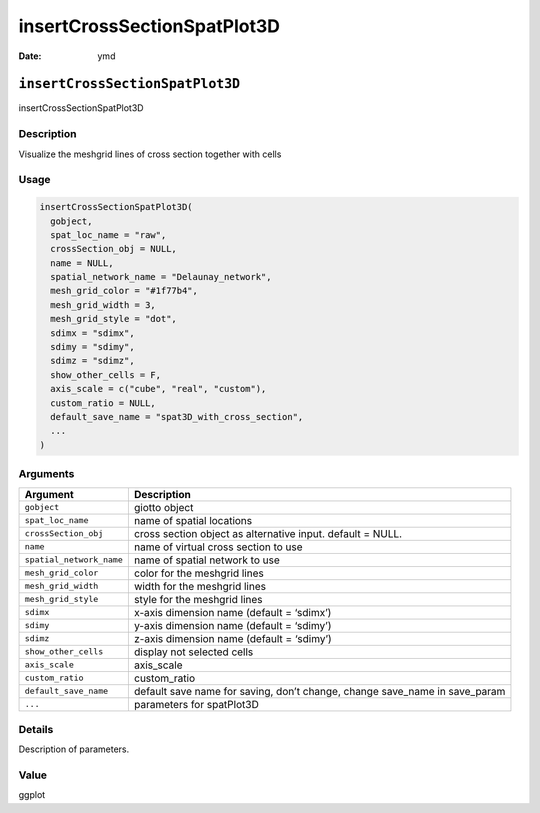 ============================
insertCrossSectionSpatPlot3D
============================

:Date: ymd

``insertCrossSectionSpatPlot3D``
================================

insertCrossSectionSpatPlot3D

Description
-----------

Visualize the meshgrid lines of cross section together with cells

Usage
-----

.. code:: r

   insertCrossSectionSpatPlot3D(
     gobject,
     spat_loc_name = "raw",
     crossSection_obj = NULL,
     name = NULL,
     spatial_network_name = "Delaunay_network",
     mesh_grid_color = "#1f77b4",
     mesh_grid_width = 3,
     mesh_grid_style = "dot",
     sdimx = "sdimx",
     sdimy = "sdimy",
     sdimz = "sdimz",
     show_other_cells = F,
     axis_scale = c("cube", "real", "custom"),
     custom_ratio = NULL,
     default_save_name = "spat3D_with_cross_section",
     ...
   )

Arguments
---------

+-------------------------------+--------------------------------------+
| Argument                      | Description                          |
+===============================+======================================+
| ``gobject``                   | giotto object                        |
+-------------------------------+--------------------------------------+
| ``spat_loc_name``             | name of spatial locations            |
+-------------------------------+--------------------------------------+
| ``crossSection_obj``          | cross section object as alternative  |
|                               | input. default = NULL.               |
+-------------------------------+--------------------------------------+
| ``name``                      | name of virtual cross section to use |
+-------------------------------+--------------------------------------+
| ``spatial_network_name``      | name of spatial network to use       |
+-------------------------------+--------------------------------------+
| ``mesh_grid_color``           | color for the meshgrid lines         |
+-------------------------------+--------------------------------------+
| ``mesh_grid_width``           | width for the meshgrid lines         |
+-------------------------------+--------------------------------------+
| ``mesh_grid_style``           | style for the meshgrid lines         |
+-------------------------------+--------------------------------------+
| ``sdimx``                     | x-axis dimension name (default =     |
|                               | ‘sdimx’)                             |
+-------------------------------+--------------------------------------+
| ``sdimy``                     | y-axis dimension name (default =     |
|                               | ‘sdimy’)                             |
+-------------------------------+--------------------------------------+
| ``sdimz``                     | z-axis dimension name (default =     |
|                               | ‘sdimy’)                             |
+-------------------------------+--------------------------------------+
| ``show_other_cells``          | display not selected cells           |
+-------------------------------+--------------------------------------+
| ``axis_scale``                | axis_scale                           |
+-------------------------------+--------------------------------------+
| ``custom_ratio``              | custom_ratio                         |
+-------------------------------+--------------------------------------+
| ``default_save_name``         | default save name for saving, don’t  |
|                               | change, change save_name in          |
|                               | save_param                           |
+-------------------------------+--------------------------------------+
| ``...``                       | parameters for spatPlot3D            |
+-------------------------------+--------------------------------------+

Details
-------

Description of parameters.

Value
-----

ggplot
